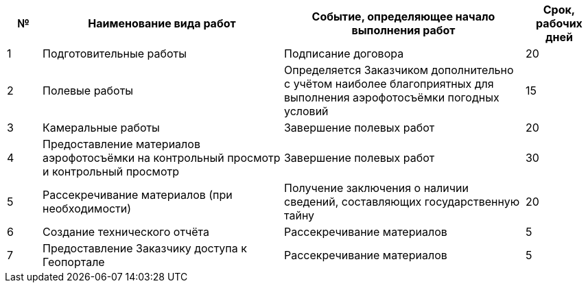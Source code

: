 [cols="^1,7,7,2"]
[width="100%",options="header"]
|====================
| № | Наименование вида работ | Событие, определяющее начало выполнения работ | Срок, рабочих дней 
| 1 | Подготовительные работы | Подписание договора | 20 
| 2 | Полевые работы | Определяется Заказчиком дополнительно с учётом наиболее благоприятных для выполнения аэрофотосъёмки погодных условий  | 15 
| 3 | Камеральные работы | Завершение полевых работ | 20 
| 4 | Предоставление материалов аэрофотосъёмки на контрольный просмотр и контрольный просмотр | Завершение полевых работ | 30 
| 5 | Рассекречивание материалов (при необходимости) | Получение заключения о наличии сведений, составляющих государственную тайну | 20 
| 6 | Создание технического отчёта | Рассекречивание материалов | 5 
| 7 | Предоставление Заказчику доступа к Геопорталe | Рассекречивание материалов | 5 
|====================